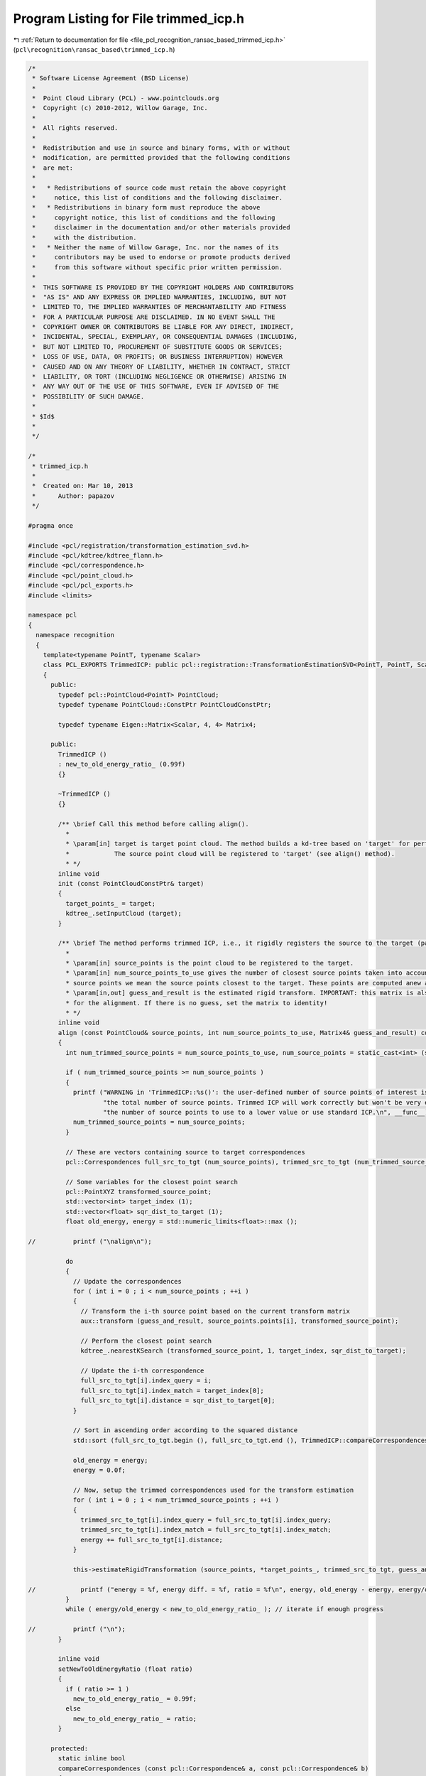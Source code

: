 
.. _program_listing_file_pcl_recognition_ransac_based_trimmed_icp.h:

Program Listing for File trimmed_icp.h
======================================

|exhale_lsh| :ref:`Return to documentation for file <file_pcl_recognition_ransac_based_trimmed_icp.h>` (``pcl\recognition\ransac_based\trimmed_icp.h``)

.. |exhale_lsh| unicode:: U+021B0 .. UPWARDS ARROW WITH TIP LEFTWARDS

.. code-block:: cpp

   /*
    * Software License Agreement (BSD License)
    *
    *  Point Cloud Library (PCL) - www.pointclouds.org
    *  Copyright (c) 2010-2012, Willow Garage, Inc.
    *
    *  All rights reserved.
    *
    *  Redistribution and use in source and binary forms, with or without
    *  modification, are permitted provided that the following conditions
    *  are met:
    *
    *   * Redistributions of source code must retain the above copyright
    *     notice, this list of conditions and the following disclaimer.
    *   * Redistributions in binary form must reproduce the above
    *     copyright notice, this list of conditions and the following
    *     disclaimer in the documentation and/or other materials provided
    *     with the distribution.
    *   * Neither the name of Willow Garage, Inc. nor the names of its
    *     contributors may be used to endorse or promote products derived
    *     from this software without specific prior written permission.
    *
    *  THIS SOFTWARE IS PROVIDED BY THE COPYRIGHT HOLDERS AND CONTRIBUTORS
    *  "AS IS" AND ANY EXPRESS OR IMPLIED WARRANTIES, INCLUDING, BUT NOT
    *  LIMITED TO, THE IMPLIED WARRANTIES OF MERCHANTABILITY AND FITNESS
    *  FOR A PARTICULAR PURPOSE ARE DISCLAIMED. IN NO EVENT SHALL THE
    *  COPYRIGHT OWNER OR CONTRIBUTORS BE LIABLE FOR ANY DIRECT, INDIRECT,
    *  INCIDENTAL, SPECIAL, EXEMPLARY, OR CONSEQUENTIAL DAMAGES (INCLUDING,
    *  BUT NOT LIMITED TO, PROCUREMENT OF SUBSTITUTE GOODS OR SERVICES;
    *  LOSS OF USE, DATA, OR PROFITS; OR BUSINESS INTERRUPTION) HOWEVER
    *  CAUSED AND ON ANY THEORY OF LIABILITY, WHETHER IN CONTRACT, STRICT
    *  LIABILITY, OR TORT (INCLUDING NEGLIGENCE OR OTHERWISE) ARISING IN
    *  ANY WAY OUT OF THE USE OF THIS SOFTWARE, EVEN IF ADVISED OF THE
    *  POSSIBILITY OF SUCH DAMAGE.
    *
    * $Id$
    *
    */
   
   /*
    * trimmed_icp.h
    *
    *  Created on: Mar 10, 2013
    *      Author: papazov
    */
   
   #pragma once
   
   #include <pcl/registration/transformation_estimation_svd.h>
   #include <pcl/kdtree/kdtree_flann.h>
   #include <pcl/correspondence.h>
   #include <pcl/point_cloud.h>
   #include <pcl/pcl_exports.h>
   #include <limits>
   
   namespace pcl
   {
     namespace recognition
     {
       template<typename PointT, typename Scalar>
       class PCL_EXPORTS TrimmedICP: public pcl::registration::TransformationEstimationSVD<PointT, PointT, Scalar>
       {
         public:
           typedef pcl::PointCloud<PointT> PointCloud;
           typedef typename PointCloud::ConstPtr PointCloudConstPtr;
   
           typedef typename Eigen::Matrix<Scalar, 4, 4> Matrix4;
   
         public:
           TrimmedICP ()
           : new_to_old_energy_ratio_ (0.99f)
           {}
   
           ~TrimmedICP ()
           {}
   
           /** \brief Call this method before calling align().
             *
             * \param[in] target is target point cloud. The method builds a kd-tree based on 'target' for performing fast closest point search.
             *            The source point cloud will be registered to 'target' (see align() method).
             * */
           inline void
           init (const PointCloudConstPtr& target)
           {
             target_points_ = target;
             kdtree_.setInputCloud (target);
           }
   
           /** \brief The method performs trimmed ICP, i.e., it rigidly registers the source to the target (passed to the init() method).
             *
             * \param[in] source_points is the point cloud to be registered to the target.
             * \param[in] num_source_points_to_use gives the number of closest source points taken into account for registration. By closest
             * source points we mean the source points closest to the target. These points are computed anew at each iteration.
             * \param[in,out] guess_and_result is the estimated rigid transform. IMPORTANT: this matrix is also taken as the initial guess
             * for the alignment. If there is no guess, set the matrix to identity!
             * */
           inline void
           align (const PointCloud& source_points, int num_source_points_to_use, Matrix4& guess_and_result) const
           {
             int num_trimmed_source_points = num_source_points_to_use, num_source_points = static_cast<int> (source_points.size ());
   
             if ( num_trimmed_source_points >= num_source_points )
             {
               printf ("WARNING in 'TrimmedICP::%s()': the user-defined number of source points of interest is greater or equal to "
                       "the total number of source points. Trimmed ICP will work correctly but won't be very efficient. Either set "
                       "the number of source points to use to a lower value or use standard ICP.\n", __func__);
               num_trimmed_source_points = num_source_points;
             }
   
             // These are vectors containing source to target correspondences
             pcl::Correspondences full_src_to_tgt (num_source_points), trimmed_src_to_tgt (num_trimmed_source_points);
   
             // Some variables for the closest point search
             pcl::PointXYZ transformed_source_point;
             std::vector<int> target_index (1);
             std::vector<float> sqr_dist_to_target (1);
             float old_energy, energy = std::numeric_limits<float>::max ();
   
   //          printf ("\nalign\n");
   
             do
             {
               // Update the correspondences
               for ( int i = 0 ; i < num_source_points ; ++i )
               {
                 // Transform the i-th source point based on the current transform matrix
                 aux::transform (guess_and_result, source_points.points[i], transformed_source_point);
   
                 // Perform the closest point search
                 kdtree_.nearestKSearch (transformed_source_point, 1, target_index, sqr_dist_to_target);
   
                 // Update the i-th correspondence
                 full_src_to_tgt[i].index_query = i;
                 full_src_to_tgt[i].index_match = target_index[0];
                 full_src_to_tgt[i].distance = sqr_dist_to_target[0];
               }
   
               // Sort in ascending order according to the squared distance
               std::sort (full_src_to_tgt.begin (), full_src_to_tgt.end (), TrimmedICP::compareCorrespondences);
   
               old_energy = energy;
               energy = 0.0f;
   
               // Now, setup the trimmed correspondences used for the transform estimation
               for ( int i = 0 ; i < num_trimmed_source_points ; ++i )
               {
                 trimmed_src_to_tgt[i].index_query = full_src_to_tgt[i].index_query;
                 trimmed_src_to_tgt[i].index_match = full_src_to_tgt[i].index_match;
                 energy += full_src_to_tgt[i].distance;
               }
   
               this->estimateRigidTransformation (source_points, *target_points_, trimmed_src_to_tgt, guess_and_result);
   
   //            printf ("energy = %f, energy diff. = %f, ratio = %f\n", energy, old_energy - energy, energy/old_energy);
             }
             while ( energy/old_energy < new_to_old_energy_ratio_ ); // iterate if enough progress
   
   //          printf ("\n");
           }
   
           inline void
           setNewToOldEnergyRatio (float ratio)
           {
             if ( ratio >= 1 )
               new_to_old_energy_ratio_ = 0.99f;
             else
               new_to_old_energy_ratio_ = ratio;
           }
   
         protected:
           static inline bool
           compareCorrespondences (const pcl::Correspondence& a, const pcl::Correspondence& b)
           {
             return a.distance < b.distance;
           }
   
         protected:
           PointCloudConstPtr target_points_;
           pcl::KdTreeFLANN<PointT> kdtree_;
           float new_to_old_energy_ratio_;
       };
     } // namespace recognition
   } // namespace pcl
